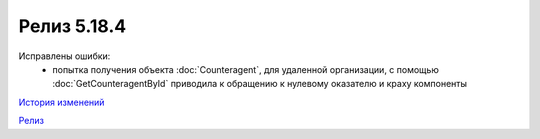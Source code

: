 Релиз 5.18.4
============

.. feed-entry::
   :date: 2017-08-03

Исправлены ошибки:
    - попытка получения объекта :doc:`Counteragent`, для удаленной организации, с помощью :doc:`GetCounteragentById` приводила к обращению к нулевому оказателю и краху компоненты


`История изменений <http://diadocsdk-1c.readthedocs.io/ru/dev/History.html>`_

`Релиз <http://diadocsdk-1c.readthedocs.io/ru/dev/Downloads.html>`_